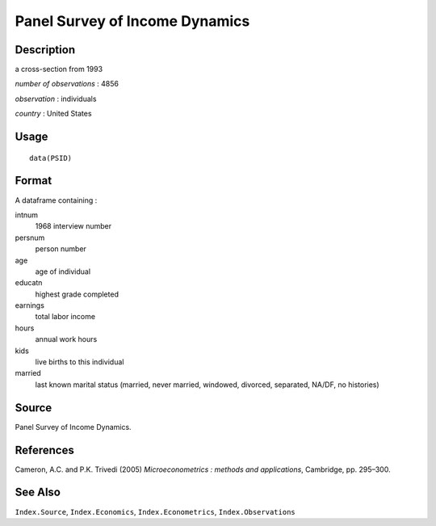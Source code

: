 +--------------------------------------+--------------------------------------+
| PSID                                 |
| R Documentation                      |
+--------------------------------------+--------------------------------------+

Panel Survey of Income Dynamics
-------------------------------

Description
~~~~~~~~~~~

a cross-section from 1993

*number of observations* : 4856

*observation* : individuals

*country* : United States

Usage
~~~~~

::

    data(PSID)

Format
~~~~~~

A dataframe containing :

intnum
    1968 interview number

persnum
    person number

age
    age of individual

educatn
    highest grade completed

earnings
    total labor income

hours
    annual work hours

kids
    live births to this individual

married
    last known marital status (married, never married, windowed,
    divorced, separated, NA/DF, no histories)

Source
~~~~~~

Panel Survey of Income Dynamics.

References
~~~~~~~~~~

Cameron, A.C. and P.K. Trivedi (2005) *Microeconometrics : methods and
applications*, Cambridge, pp. 295–300.

See Also
~~~~~~~~

``Index.Source``, ``Index.Economics``, ``Index.Econometrics``,
``Index.Observations``
